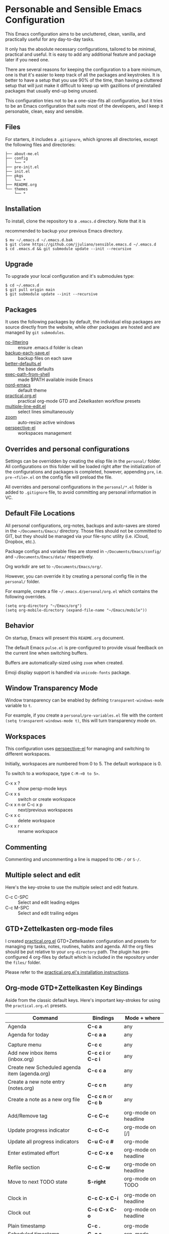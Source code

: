 * Personable and Sensible Emacs Configuration

This Emacs configuration aims to be uncluttered, clean, vanilla, and practically
useful for any day-to-day tasks.

It only has the absolute necessary configurations, tailored to be minimal,
practical and useful. It is easy to add any additional feature and package
later if you need one.

There are several reasons for keeping the configuration to a bare minimum, one
is that it's easier to keep track of all the packages and keystrokes. It is
better to have a setup that you use 90% of the time, than having a cluttered
setup that will just make it difficult to keep up with gazillions of
preinstalled packages that usually end-up being unused.

This configuration tries not to be a one-size-fits all configuration, but it
tries to be an Emacs configuration that suits most of the developers, and I keep
it personable, clean, easy and sensible.

** Files

For starters, it includes a =.gitignore=, which ignores all directories, except
the following files and directories:

#+BEGIN_SRC text
├── about-me.el
├── config
│   └── *
├── pre-init.el
├── init.el
├── pkgs
│   └── *
├── README.org
└── themes
    └── *
#+END_SRC

** Installation

To install, clone the repository to a =.emacs.d= directory. Note that it is

recommended to backup your previous Emacs directory.

#+BEGIN_SRC shell
$ mv ~/.emacs.d ~/.emacs.d.bak
$ git clone https://github.com/jjuliano/sensible.emacs.d ~/.emacs.d
$ cd .emacs.d && git submodule update --init --recursive
#+END_SRC

** Upgrade

To upgrade your local configuration and it's submodules type:

#+BEGIN_SRC shell
$ cd ~/.emacs.d
$ git pull origin main
$ git submodule update --init --recursive
#+END_SRC

** Packages

It uses the following packages by default, the individual elisp packages are
source directly from the website, while other packages are hosted and are
managed by =git submodules=.

  - [[https://github.com/emacscollective/no-littering][no-littering]] :: ensure .emacs.d folder is clean
  - [[https://www.emacswiki.org/emacs/backup-each-save.el][backup-each-save.el]] :: backup files on each save
  - [[https://git.sr.ht/~technomancy/better-defaults][better-defaults.el]] :: the base defaults
  - [[https://github.com/purcell/exec-path-from-shell][exec-path-from-shell]] :: made $PATH available inside Emacs
  - [[https://github.com/arcticicestudio/nord-emacs][nord-emacs]] :: default theme
  - [[https://github.com/jjuliano/practical.org.el][practical.org.el]] :: practical org-mode GTD and Zekelkasten workflow presets
  - [[https://www.emacswiki.org/emacs/download/multiple-line-edit.el][multiple-line-edit.el]] :: select lines simultaneously
  - [[https://github.com/cyrus-and/zoom][zoom]] :: auto-resize active windows
  - [[https://github.com/nex3/perspective-el][perspective-el]] :: workspaces management

** Overrides and personal configurations

Settings can be overridden by creating the elisp file in the =personal/= folder.
All configurations on this folder will be loaded right after the initialization
of the configurations and packages is completed, however, appending =pre=,
i.e. =pre-<file>.el= on the config file will preload the file.

All overrides and personal configurations in the =personal/*.el= folder is added
to =.gitignore= file, to avoid committing any personal information in VC.

** Default File Locations

All personal configurations, org-notes, backups and auto-saves are stored in the
=~/Documents/Emacs/= directory. Those files should not be committed to GIT, but
they should be managed via your file-sync utility (i.e. iCloud, Dropbox, etc.).

Package configs and variable files are stored in =~/Documents/Emacs/config/= and
=~/Documents/Emacs/data/= respectively.

Org workdir are set to =~/Documents/Emacs/org/=.

However, you can override it by creating a personal config file in the
=personal/= folder.

For example, create a file =~/.emacs.d/personal/org.el= which contains the
following overrides.

#+BEGIN_SRC elisp
(setq org-directory "~/Emacs/org")
(setq org-mobile-directory (expand-file-name "~/Emacs/mobile"))
#+END_SRC

** Behavior

On startup, Emacs will present this =README.org= document.

The default Emacs =pulse.el= is pre-configured to provide visual feedback
on the current line when switching buffers.

Buffers are automatically-sized using =zoom= when created.

Emoji display support is handled via =unicode-fonts= package.

** Window Transparency Mode

Window transparency can be enabled by defining =transparent-windows-mode=
variable to =t=.

For example, if you create a =personal/pre-variables.el= file with the
content =(setq transparent-windows-mode t)=, this will turn transparency mode
on.

** Workspaces

This configuration uses [[https://github.com/nex3/perspective-el][perspective-el]] for managing and switching to different
workspaces.

Initially, workspaces are numbered from 0 to 5. The default workspace is 0.

To switch to a workspace, type =C-M-<0 to 5>=.

- C-x x ? :: show persp-mode keys
- C-x x s :: switch or create workspace
- C-x x n or C-c x p :: next/previous workspaces
- C-x x c :: delete workspace
- C-x x r :: rename workspace

** Commenting

Commenting and uncommenting a line is mapped to =CMD-/= or =S-/=.

** Multiple select and edit

Here's the key-stroke to use the multiple select and edit feature.

- C-c C-SPC :: Select and edit leading edges
- C-c M-SPC :: Select and edit trailing edges

** GTD+Zettelkasten org-mode files
I created [[https://github.com/jjuliano/practical.org.el][practical.org.el]] GTD+Zettelkasten configuration and presets for
managing my tasks, notes, routines, habits and agenda. All the org files should
be put relative to your =org-directory= path. The plugin has pre-configured 4
org-files by default which is included in the repository under the =files/=
folder.

Please refer to the [[https://github.com/jjuliano/practical.org.el#installation][practical.org.el's installation instructions]].

** Org-mode GTD+Zettelkasten Key Bindings

Aside from the classic default keys. Here's important key-strokes for using the
=practical.org.el= presets.

| Command                                       | Bindings             | Mode + where         |
|-----------------------------------------------+----------------------+----------------------|
| Agenda                                        | *C-c a*              | any                  |
| Agenda for today                              | *C-c a a*            | any                  |
|                                               |                      |                      |
| Capture menu                                  | *C-c c*              | any                  |
| Add new inbox items (inbox.org)               | *C-c c i* or *C-c i* | any                  |
| Create new Scheduled agenda item (agenda.org) | *C-c c a*            | any                  |
| Create a new note entry (notes.org)           | *C-c c n*            | any                  |
| Create a note as a new org file               | *C-c c n* or *C-c b* | any                  |
|                                               |                      |                      |
| Add/Remove tag                                | *C-c C-c*            | org-mode on headline |
| Update progress indicator                     | *C-c C-c*            | org-mode on [/]      |
| Update all progress indicators                | *C-u C-c #*          | org-mode             |
| Enter estimated effort                        | *C-c C-x e*          | org-mode on headline |
| Refile section                                | *C-c C-w*            | org-mode on headline |
| Move to next TODO state                       | *S-right*            | org-mode on TODO     |
|                                               |                      |                      |
| Clock in                                      | *C-c C-x C-i*        | org-mode on headline |
| Clock out                                     | *C-c C-x C-o*        | org-mode on headline |
|                                               |                      |                      |
| Plain timestamp                               | *C-c .*              | org-mode             |
| Scheduled timestamp                           | *C-c s*              | org-mode             |
| Deadline timestamp                            | *C-c d*              | org-mode             |
| Inactive timestamp                            | *C-c !*              | org-mode             |
|                                               |                      |                      |
| Show all contacts                             | *C-c c C*            | any                  |
| Create a new contact                          | *C-c c c*            | any                  |
| Regexp search all contacts                    | *C-c c s*            | any                  |
|                                               |                      |                      |
| Create a new contact                          | *c*                  | bbdb-mode            |
| Edit contact                                  | *e*                  | bbdb-mode            |
| Insert a line                                 | *i*                  | bbdb-mode            |
| Copy the contact                              | *Cr*                 | bbdb-mode            |
| Save the contact                              | *s*                  | bbdb-mode            |

** Further Customizations

Some packages are easy to include in the configuration, while other packages
requires post-installation procedures. In those packages, it's recommended to
use [[https://elpa.gnu.org/][GNU ELPA]] and [[https://melpa.org/][MELPA]].

The configuration contains the basic necessary settings for MELPA to readily use
it, which you can download the MELPA package and load those packages on startup.

Here's the most recommended packages to install, some are pre-configured.

*** version-control
- [[https://magit.vc/][magit]] :: a complete text-based user interface to Git.
  - C-x g ? :: Git status then press =?= to display all git actions
  - q :: quit the Magit status window
  - s :: git add
  - b b :: git checkout <branch>
  - k :: git checkout <file>
  - c c :: git commit
    - C-x s and C-c :: save and apply commit
    - a :: git commit --amend
  - P p :: git push
  - F p :: git pull
  - g :: refresh Magit window

*** development
If you are looking for a lightweight development combinations, install the
following packages. They are all pre-configured

- [[https://github.com/auto-complete/auto-complete][auto-complete]] :: provides auto-completion
- [[https://github.com/aki2o/org-ac][org-ac]] :: provides auto-completion on org-mode
- [[https://web-mode.org/][web-mode]] :: major mode for editing web templates and CSS files
- [[https://github.com/mooz/js2-mode][js2-mode]] :: improved JavaScript editing
- [[https://github.com/prettier/prettier-emacs][prettier]] :: auto beautify both HTML & JS files on save, requires =prettier= to be installed
- [[https://github.com/ananthakumaran/tide][tide]] :: TypeScript IDE for Emacs, pre-configured for =company= mode

*** code navigation
- [[https://github.com/jacktasia/dumb-jump][dumb-jump]] :: jump to definition, requires =ag= and =grep= (pre-configured)
  - M-. :: jump to definition
  - M-, :: jump to next definition

*** spell check
- [[https://github.com/redguardtoo/wucuo][wucuo]] :: provides a fast spell checking using built-in Flyspell library, if found, it will use this library instead.

- [[https://github.com/xuchunyang/flyspell-popup][flyspell-popup]] :: provides pop-up menu selection on a wrong spelled word.
  - C-; :: display the pop-up menu

*** grammar check
- [[https://github.com/mhayashi1120/Emacs-langtool][langtool]] :: provides an Emacs interface to =LanguageTool= (pre-configured)
  - Download the desktop version of LanguageTool from [[https://languagetool.org/]].
  - Modify the =config/melpa.el= to point to your =languagetool-commandline.jar=
  - Change the default language from =en-US= to your preferred locale
  - Keystrokes
    - C-x 4w :: check spelling and grammar
    - C-x 4W :: end all check
    - C-x 4l :: switch default language
    - C-x 44 :: show message at point
    - C-x 4c :: correct buffer

*** code syntax check
- [[https://www.flycheck.org/][flycheck]] :: code syntax checking for Emacs (pre-configured)
  - install the supported flycheck supported [[https://www.flycheck.org/en/latest/languages.html#flycheck-languages][languages]].
  - Keystrokes
    - C-c ! l :: pop-up list of all errors in the current buffer
    - C-c ! n and C-c ! p ::  next/previous errors in the current buffer
    - C-c ! v :: show current setup on buffer

*** markdown-mode
- [[markdown-mode]] :: markdown-mode using =multimarkdown= binary (pre-configured)
  - Install =multimarkdown=.
  - Note to disable =zoom-mode= when using live preview.
  - Keystrokes
    - C-c C-c l :: live-mode using eww buffer
    - C-c C-c m :: preview raw HTML on buffer
    - C-c C-c p :: preview on the browser

*** pretty code syntax highlighting on PDF/LaTeX exports
- [[https://github.com/gpoore/minted][minted]] :: built-in code highlighting for LaTeX
  - Install =Pygments= (i.e. pip install Pygments)
  - add =#+ATTR_LATEX: :options frame=single= and =#+LaTeX_HEADER: \usepackage{minted}= on top of org-mode file
